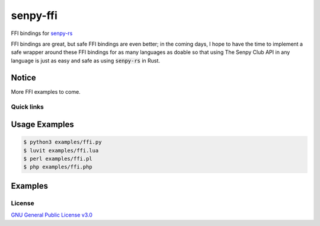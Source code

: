 senpy-ffi
=========

FFI bindings for `senpy-rs <https://github.com/senpy-club/senpy-rs>`_

FFI bindings are great, but safe FFI bindings are even better; in the coming days, I hope to have the time to implement a safe wrapper around these FFI bindings for as many languages as doable so that using The Senpy Club API in any language is just as easy and safe as using :code:`senpy-rs` in Rust.

Notice
------

More FFI examples to come.

Quick links
^^^^^^^^^^^

.. raw:: html

  <p>
    <a href="LICENSE">
      <img src="https://img.shields.io/github/license/senpy-club/senpy-ffi"
           alt="License" />
    </a>
    <a href="https://crates.io/crates/senpy-ffi">
      <img src="https://img.shields.io/crates/v/senpy-ffi.svg"
           alt="Crate" />
    </a>
    <a href="https://docs.rs/senpy-ffi">
      <img src="https://docs.rs/senpy-ffi/badge.svg"
           alt="Documentation" />
    </a>
    <a href="https://github.com/senpy-club/senpy-ffi/actions/workflows/check.yaml">
      <img src="https://github.com/senpy-club/senpy-ffi/actions/workflows/check.yaml/badge.svg?branch=main"
           alt="Build Status" />
    </a>
  </p>

Usage Examples
--------------

.. code-block:: shell

  $ python3 examples/ffi.py
  $ luvit examples/ffi.lua
  $ perl examples/ffi.pl
  $ php examples/ffi.php

Examples
--------

.. raw:: html

  Examples can be found within the <a href="./examples"><code>examples/</code></a> directory.

License
^^^^^^^

`GNU General Public License v3.0 <https://github.com/senpy-club/senpy-ffi/blob/main/LICENSE>`_
